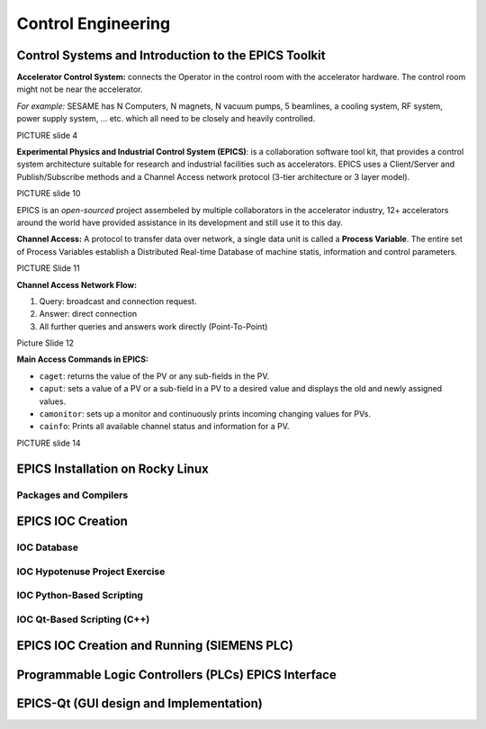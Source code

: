 Control Engineering
===================

Control Systems and Introduction to the EPICS Toolkit
-----------------------------------------------------
**Accelerator Control System:** connects the Operator in the control room with the accelerator hardware. The control room might not be near the accelerator.

*For example:* SESAME has N Computers, N magnets, N vacuum pumps, 5 beamlines, a cooling system, RF system, power supply system, ... etc. which all need to be closely and heavily controlled.

PICTURE slide 4

**Experimental Physics and Industrial Control System (EPICS)**: is a collaboration software tool kit, that provides a control system architecture suitable for research and industrial facilities such as accelerators. EPICS uses a Client/Server and Publish/Subscribe methods and a Channel Access network protocol (3-tier architecture or 3 layer model). 

PICTURE slide 10

EPICS is an *open-sourced* project assembeled by multiple collaborators in the accelerator industry, 12+ accelerators around the world have provided assistance in its development and still use it to this day. 


**Channel Access:** A protocol to transfer data over network, a single data unit is called a **Process Variable**. The entire set of Process Variables establish a Distributed Real-time Database of machine statis, information and control parameters.

PICTURE Slide 11

**Channel Access Network Flow:**

1) Query: broadcast and connection request.
2) Answer: direct connection
3) All further queries and answers work directly (Point-To-Point)

Picture Slide 12

**Main Access Commands in EPICS:**

- ``caget``: returns the value of the PV or any sub-fields in the PV. 
- ``caput``: sets a value of a PV or a sub-field in a PV to a desired value and displays the old and newly assigned values.
- ``camonitor``: sets up a monitor and continuously prints incoming changing values for PVs.
- ``cainfo``: Prints all available channel status and information for a PV.

PICTURE slide 14


EPICS Installation on Rocky Linux
---------------------------------

Packages and Compilers
......................

EPICS IOC Creation
------------------

IOC Database
............

IOC Hypotenuse Project Exercise
...............................

IOC Python-Based Scripting
..........................

IOC Qt-Based Scripting (C++)
............................

EPICS IOC Creation and Running (SIEMENS PLC)
--------------------------------------------

Programmable Logic Controllers (PLCs) EPICS Interface
-----------------------------------------------------

EPICS-Qt (GUI design and Implementation)
----------------------------------------

